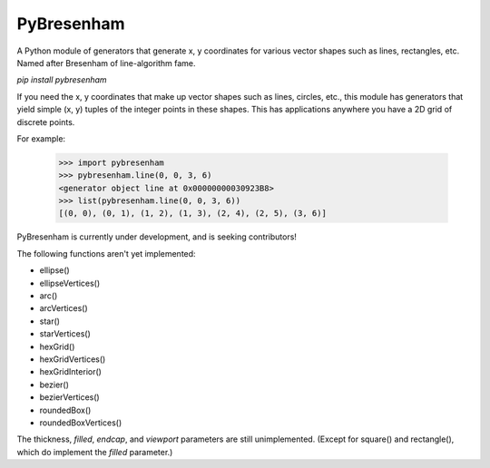 ===========
PyBresenham
===========

A Python module of generators that generate x, y coordinates for various vector shapes such as lines, rectangles, etc. Named after Bresenham of line-algorithm fame.

`pip install pybresenham`

If you need the x, y coordinates that make up vector shapes such as lines, circles, etc., this module has generators that yield simple (x, y) tuples of the integer points in these shapes. This has applications anywhere you have a 2D grid of discrete points.

For example:

    >>> import pybresenham
    >>> pybresenham.line(0, 0, 3, 6)
    <generator object line at 0x00000000030923B8>
    >>> list(pybresenham.line(0, 0, 3, 6))
    [(0, 0), (0, 1), (1, 2), (1, 3), (2, 4), (2, 5), (3, 6)]

PyBresenham is currently under development, and is seeking contributors!

The following functions aren't yet implemented:

* ellipse()
* ellipseVertices()
* arc()
* arcVertices()
* star()
* starVertices()
* hexGrid()
* hexGridVertices()
* hexGridInterior()
* bezier()
* bezierVertices()
* roundedBox()
* roundedBoxVertices()

The thickness, `filled`, `endcap`, and `viewport` parameters are still unimplemented. (Except for square() and rectangle(), which do implement the `filled` parameter.)

